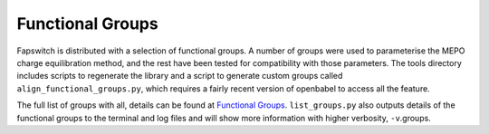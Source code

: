 Functional Groups
=================

Fapswitch is distributed with a selection of functional groups. A 
number of groups were used to parameterise the MEPO charge equilibration
method, and the rest have been tested for compatibility with those
parameters. The tools directory includes scripts to regenerate the 
library and a script to generate custom groups called 
``align_functional_groups.py``, which requires a fairly recent version 
of openbabel to access all the feature.

The full list of groups with all, details can be found at 
`Functional Groups <_static/functional_groups.html>`_. ``list_groups.py`` 
also outputs details of the functional groups to the terminal and log 
files and will show more information with higher verbosity, ``-v``.groups.

